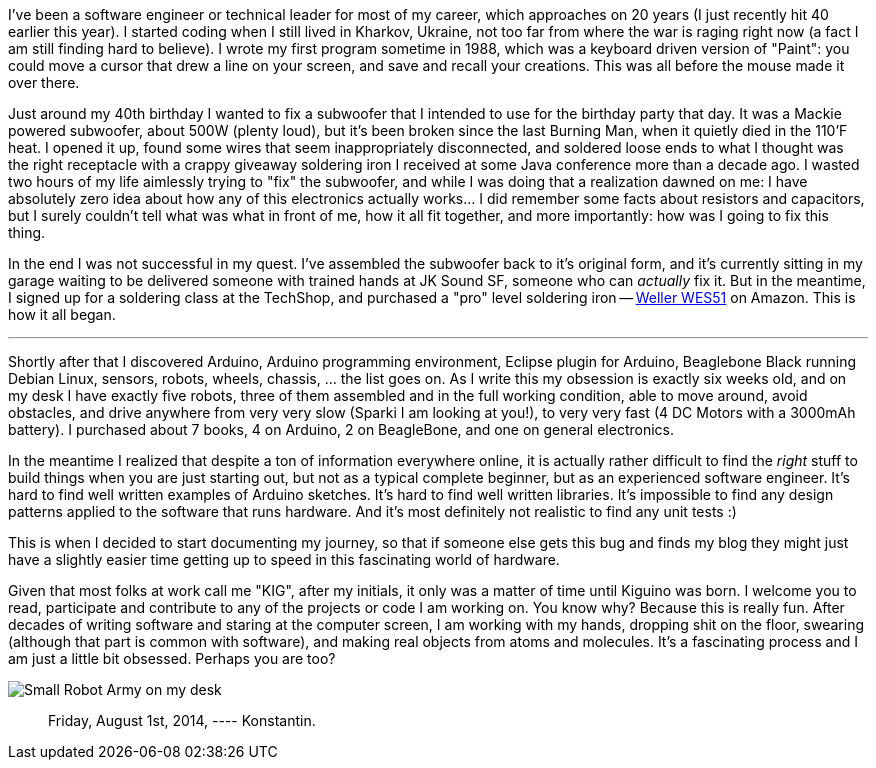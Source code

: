 :page-title: "How It All Started"
:page-liquid:
:page-author_id: 1
:page-categories: ["hardware"]
:page-comments: true
:page-excerpt: In this post I share the story of how I got myself into Hardware programming with Arduino.
:page-layout: post
:page-post_image: /assets/images/posts/how-it-all-started.png
:page-tags: ["arduino", "c++"]
:page-asciidoc_toc: true

I've been a software engineer or technical leader for most of my career, which approaches on 20 years (I just recently hit 40 earlier this year). I started coding when
I still lived in Kharkov, Ukraine, not too far from where the war is raging right now (a fact I am still finding hard to believe). I wrote my first program sometime in
1988, which was a keyboard driven version of "Paint": you could move a cursor that drew a line on your screen, and save and recall your creations. This was all before
the mouse made it over there.

Just around my 40th birthday I wanted to fix a subwoofer that I intended to use for the birthday party that day. It was a Mackie powered subwoofer, about 500W (plenty
loud), but it's been broken since the last Burning Man, when it quietly died in the 110'F heat. I opened it up, found some wires that seem inappropriately disconnected,
and soldered loose ends to what I thought was the right receptacle with a crappy giveaway soldering iron I received at some Java conference more than a decade ago. I
wasted two hours of my life aimlessly trying to "fix" the subwoofer, and while I was doing that a realization dawned on me: I have absolutely zero idea about how any of
this electronics actually works... I did remember some facts about resistors and capacitors, but I surely couldn't tell what was what in front of me, how it all fit
together, and more importantly: how was I going to fix this thing.

In the end I was not successful in my quest. I've assembled the subwoofer back to it's original form, and it's currently sitting in my garage waiting to be delivered
someone with trained hands at JK Sound SF, someone who can _actually_ fix it. But in the meantime, I signed up for a soldering class at the TechShop, and
purchased a "pro" level soldering iron -- http://amzn.to/1ndGWXi[Weller WES51] on Amazon. This is how it all began.

'''

Shortly after that I discovered Arduino, Arduino programming environment, Eclipse plugin for Arduino, Beaglebone Black running Debian Linux, sensors, robots, wheels,
chassis, ... the list goes on. As I write this my obsession is exactly six weeks old, and on my desk I have exactly five robots, three of them assembled and in the full
working condition, able to move around, avoid obstacles, and drive anywhere from very very slow (Sparki I am looking at you!), to very very fast (4 DC Motors with a
3000mAh battery). I purchased about 7 books, 4 on Arduino, 2 on BeagleBone, and one on general electronics.

In the meantime I realized that despite a ton of information everywhere online, it is actually rather difficult to find the _right_ stuff to build things when
you are just starting out, but not as a typical complete beginner, but as an experienced software engineer. It's hard to find well written examples of
Arduino sketches. It's hard to find well written libraries. It's impossible to find any design patterns applied to the software that runs hardware. And
it's most definitely not realistic to find any unit tests :)

This is when I decided to start documenting my journey, so that if someone else gets this bug and finds my blog they might just have a slightly easier time getting up
to speed in this fascinating world of hardware.

Given that most folks at work call me "KIG", after my initials, it only was a matter of time until Kiguino was born. I welcome you to read, participate and contribute
to any of the projects or code I am working on. You know why? Because this is really fun. After decades of writing software and staring at the computer screen, I am
working with my hands, dropping shit on the floor, swearing (although that part is common with software), and making real objects from atoms and molecules. It's a fascinating process and I am just a little bit obsessed.
Perhaps you are too?

image::/images/robo-mania.jpg[Small Robot Army on my desk]

____
Friday, August 1st, 2014, ---- Konstantin.
____
